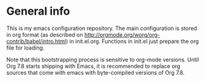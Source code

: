 * General info

This is my emacs configuration repository. The main configuration is stored
in org format (as described on
[[http://orgmode.org/worg/org-contrib/babel/intro.html]]) in
init.el.org. Functions in init.el just prepare the org file for loading. 

Note that this bootstrapping process is sensitive to org-mode versions. Until
Org 7.8 starts shipping with Emacs, it is recommended to replace org sources
that come with emacs with byte-compiled versions of Org 7.8.
